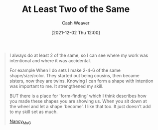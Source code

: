 :PROPERTIES:
:ID:       ce1622e0-9f93-47fd-a5b2-5acd981caabf
:DIR:      /home/cashweaver/proj/roam/attachments/ce1622e0-9f93-47fd-a5b2-5acd981caabf
:END:
#+title: At Least Two of the Same
#+author: Cash Weaver
#+date: [2021-12-02 Thu 12:00]
#+filetags: :quote:

#+begin_quote
I always do at least 2 of the same, so I can see where my work was intentional and where it was accidental.

For example When I do sets I make 2-4-6 of the same shape/size/color. They started out being cousins, then became sisters, now they are twins. Knowing I can form a shape with intention was important to me. It strengthened my skill.

BUT there is a place for 'form-finding' which I think describes how you made these shapes you are showing us. When you sit down at the wheel and let a shape 'become'. I like that too. It just doesn't add to my skill set as much.

[[https://www.reddit.com/r/Pottery/comments/pjs35v/please_could_you_offer_some_feedback_im_a_rookie/hbyso2u/][Nancy_McG]]
#+end_quote
* Anki :noexport:
:PROPERTIES:
:ANKI_DECK: Default
:END:

